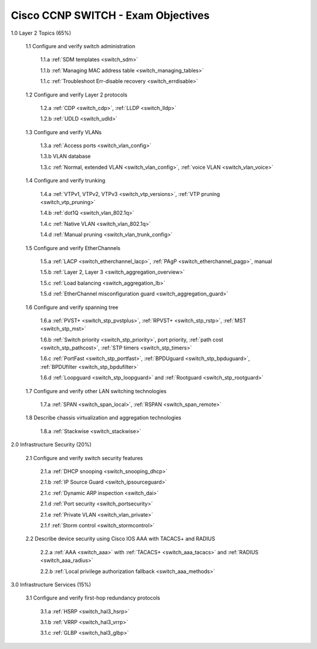#########################################################################
Cisco CCNP SWITCH - Exam Objectives
#########################################################################

1.0 Layer 2 Topics (65%)

  1.1 Configure and verify switch administration

    1.1.a :ref:`SDM templates <switch_sdm>`
    
    1.1.b :ref:`Managing MAC address table <switch_managing_tables>`
  
    1.1.c :ref:`Troubleshoot Err-disable recovery <switch_errdisable>`
  
  1.2 Configure and verify Layer 2 protocols
  
    1.2.a :ref:`CDP <switch_cdp>`, :ref:`LLDP <switch_lldp>`
    
    1.2.b :ref:`UDLD <switch_udld>`
  
  1.3 Configure and verify VLANs
  
    1.3.a :ref:`Access ports <switch_vlan_config>`
    
    1.3.b VLAN database
    
    1.3.c :ref:`Normal, extended VLAN <switch_vlan_config>`, :ref:`voice VLAN <switch_vlan_voice>`
  
  1.4 Configure and verify trunking
    
    1.4.a :ref:`VTPv1, VTPv2, VTPv3 <switch_vtp_versions>`, :ref:`VTP pruning <switch_vtp_pruning>`
  
    1.4.b :ref:`dot1Q <switch_vlan_802.1q>`
  
    1.4.c :ref:`Native VLAN <switch_vlan_802.1q>`
  
    1.4.d :ref:`Manual pruning <switch_vlan_trunk_config>`
  
  1.5 Configure and verify EtherChannels
    
    1.5.a :ref:`LACP <switch_etherchannel_lacp>`, :ref:`PAgP <switch_etherchannel_pagp>`, manual
    
    1.5.b :ref:`Layer 2, Layer 3 <switch_aggregation_overview>`
    
    1.5.c :ref:`Load balancing <switch_aggregation_lb>`
    
    1.5.d :ref:`EtherChannel misconfiguration guard <switch_aggregation_guard>`
  
  1.6 Configure and verify spanning tree
    
    1.6.a :ref:`PVST+ <switch_stp_pvstplus>`, :ref:`RPVST+ <switch_stp_rstp>`, :ref:`MST <switch_stp_mst>`
    
    1.6.b :ref:`Switch priority <switch_stp_priority>`, port priority, :ref:`path cost <switch_stp_pathcost>`, :ref:`STP timers <switch_stp_timers>`
    
    1.6.c :ref:`PortFast <switch_stp_portfast>`, :ref:`BPDUguard <switch_stp_bpduguard>`, :ref:`BPDUfilter <switch_stp_bpdufilter>`
    
    1.6.d :ref:`Loopguard <switch_stp_loopguard>` and :ref:`Rootguard <switch_stp_rootguard>`

  1.7 Configure and verify other LAN switching technologies
  
    1.7.a :ref:`SPAN <switch_span_local>`, :ref:`RSPAN <switch_span_remote>`
  
  1.8 Describe chassis virtualization and aggregation technologies
  
    1.8.a :ref:`Stackwise <switch_stackwise>`

2.0 Infrastructure Security (20%)
  
  2.1 Configure and verify switch security features
    
    2.1.a :ref:`DHCP snooping <switch_snooping_dhcp>`
    
    2.1.b :ref:`IP Source Guard <switch_ipsourceguard>`

    2.1.c :ref:`Dynamic ARP inspection <switch_dai>`

    2.1.d :ref:`Port security <switch_portsecurity>`

    2.1.e :ref:`Private VLAN <switch_vlan_private>`

    2.1.f :ref:`Storm control <switch_stormcontrol>`

  2.2 Describe device security using Cisco IOS AAA with TACACS+ and RADIUS
    
    2.2.a :ref:`AAA <switch_aaa>` with :ref:`TACACS+ <switch_aaa_tacacs>` and :ref:`RADIUS <switch_aaa_radius>`
    
    2.2.b :ref:`Local privilege authorization fallback <switch_aaa_methods>`

3.0 Infrastructure Services (15%)

  3.1 Configure and verify first-hop redundancy protocols

    3.1.a :ref:`HSRP <switch_hal3_hsrp>`
    
    3.1.b :ref:`VRRP <switch_hal3_vrrp>`
    
    3.1.c :ref:`GLBP <switch_hal3_glbp>`
